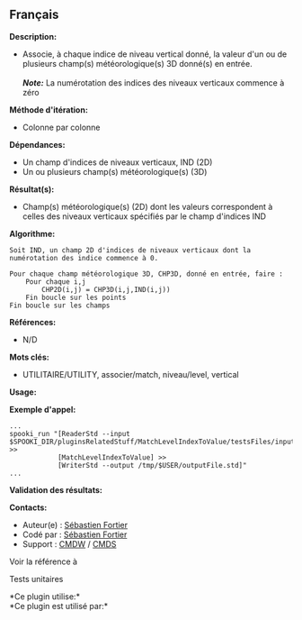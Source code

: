 ** Français















*Description:*

- Associe, à chaque indice de niveau vertical donné, la valeur d'un ou
  de plusieurs champ(s) météorologique(s) 3D donné(s) en entrée.\\
  \\
  */Note:/* La numérotation des indices des niveaux verticaux commence à
  zéro

*Méthode d'itération:*

- Colonne par colonne

*Dépendances:*

- Un champ d'indices de niveaux verticaux, IND (2D)
- Un ou plusieurs champ(s) météorologique(s) (3D)

*Résultat(s):*

- Champ(s) météorologique(s) (2D) dont les valeurs correspondent à
  celles des niveaux verticaux spécifiés par le champ d'indices IND

*Algorithme:*

#+begin_example
  Soit IND, un champ 2D d'indices de niveaux verticaux dont la numérotation des indice commence à 0.

  Pour chaque champ météorologique 3D, CHP3D, donné en entrée, faire :
      Pour chaque i,j
          CHP2D(i,j) = CHP3D(i,j,IND(i,j))
      Fin boucle sur les points
  Fin boucle sur les champs
#+end_example

*Références:*

- N/D

*Mots clés:*

- UTILITAIRE/UTILITY, associer/match, niveau/level, vertical

*Usage:*

*Exemple d'appel:* 

#+begin_example
      ...
      spooki_run "[ReaderStd --input $SPOOKI_DIR/pluginsRelatedStuff/MatchLevelIndexToValue/testsFiles/inputFile.std] >>
                  [MatchLevelIndexToValue] >>
                  [WriterStd --output /tmp/$USER/outputFile.std]"
      ...
#+end_example

*Validation des résultats:*

*Contacts:*

- Auteur(e) : [[https://wiki.cmc.ec.gc.ca/wiki/User:Fortiers][Sébastien
  Fortier]]
- Codé par : [[https://wiki.cmc.ec.gc.ca/wiki/User:Fortiers][Sébastien
  Fortier]]
- Support : [[https://wiki.cmc.ec.gc.ca/wiki/CMDW][CMDW]] /
  [[https://wiki.cmc.ec.gc.ca/wiki/CMDS][CMDS]]

Voir la référence à



Tests unitaires



*Ce plugin utilise:*\\

*Ce plugin est utilisé par:*\\



  

